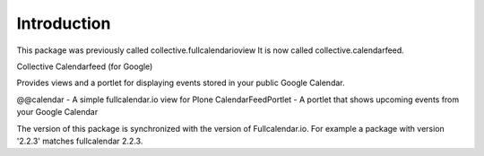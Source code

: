 Introduction
============
This package was previously called collective.fullcalendarioview
It is now called collective.calendarfeed.

Collective Calendarfeed (for Google)

Provides views and a portlet for displaying events stored in your public Google Calendar.

@@calendar - A simple fullcalendar.io view for Plone
CalendarFeedPortlet - A portlet that shows upcoming events from your Google Calendar

The version of this package is synchronized with the version
of Fullcalendar.io. For example a package with version '2.2.3'
matches fullcalendar 2.2.3.
